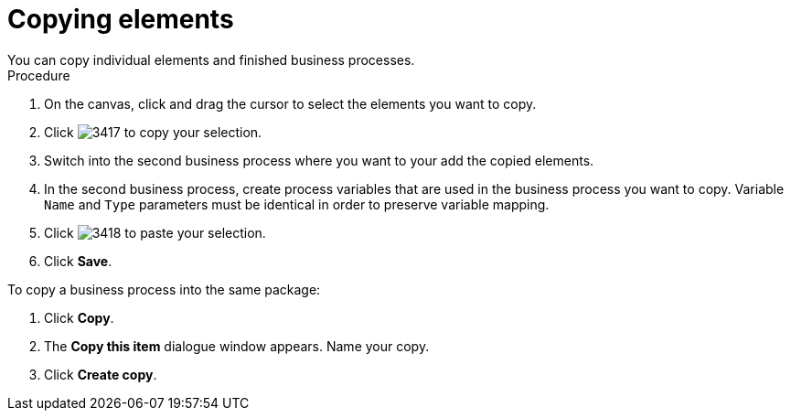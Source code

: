 [id='copy-elements']

= Copying elements
You can copy individual elements and finished business processes. 

.Procedure

. On the canvas, click and drag the cursor to select the elements you want to copy.
. Click image:processes/3417.png[] to copy your selection.
. Switch into the second business process where you want to your add the copied elements.
. In the second business process, create process variables that are used in the business process you want to copy. Variable `Name` and `Type` parameters must be identical in order to preserve variable mapping.
. Click image:processes/3418.png[] to paste your selection.
. Click *Save*.

To copy a business process into the same package:

. Click *Copy*.
. The *Copy this item* dialogue window appears. Name your copy.
. Click *Create copy*.
